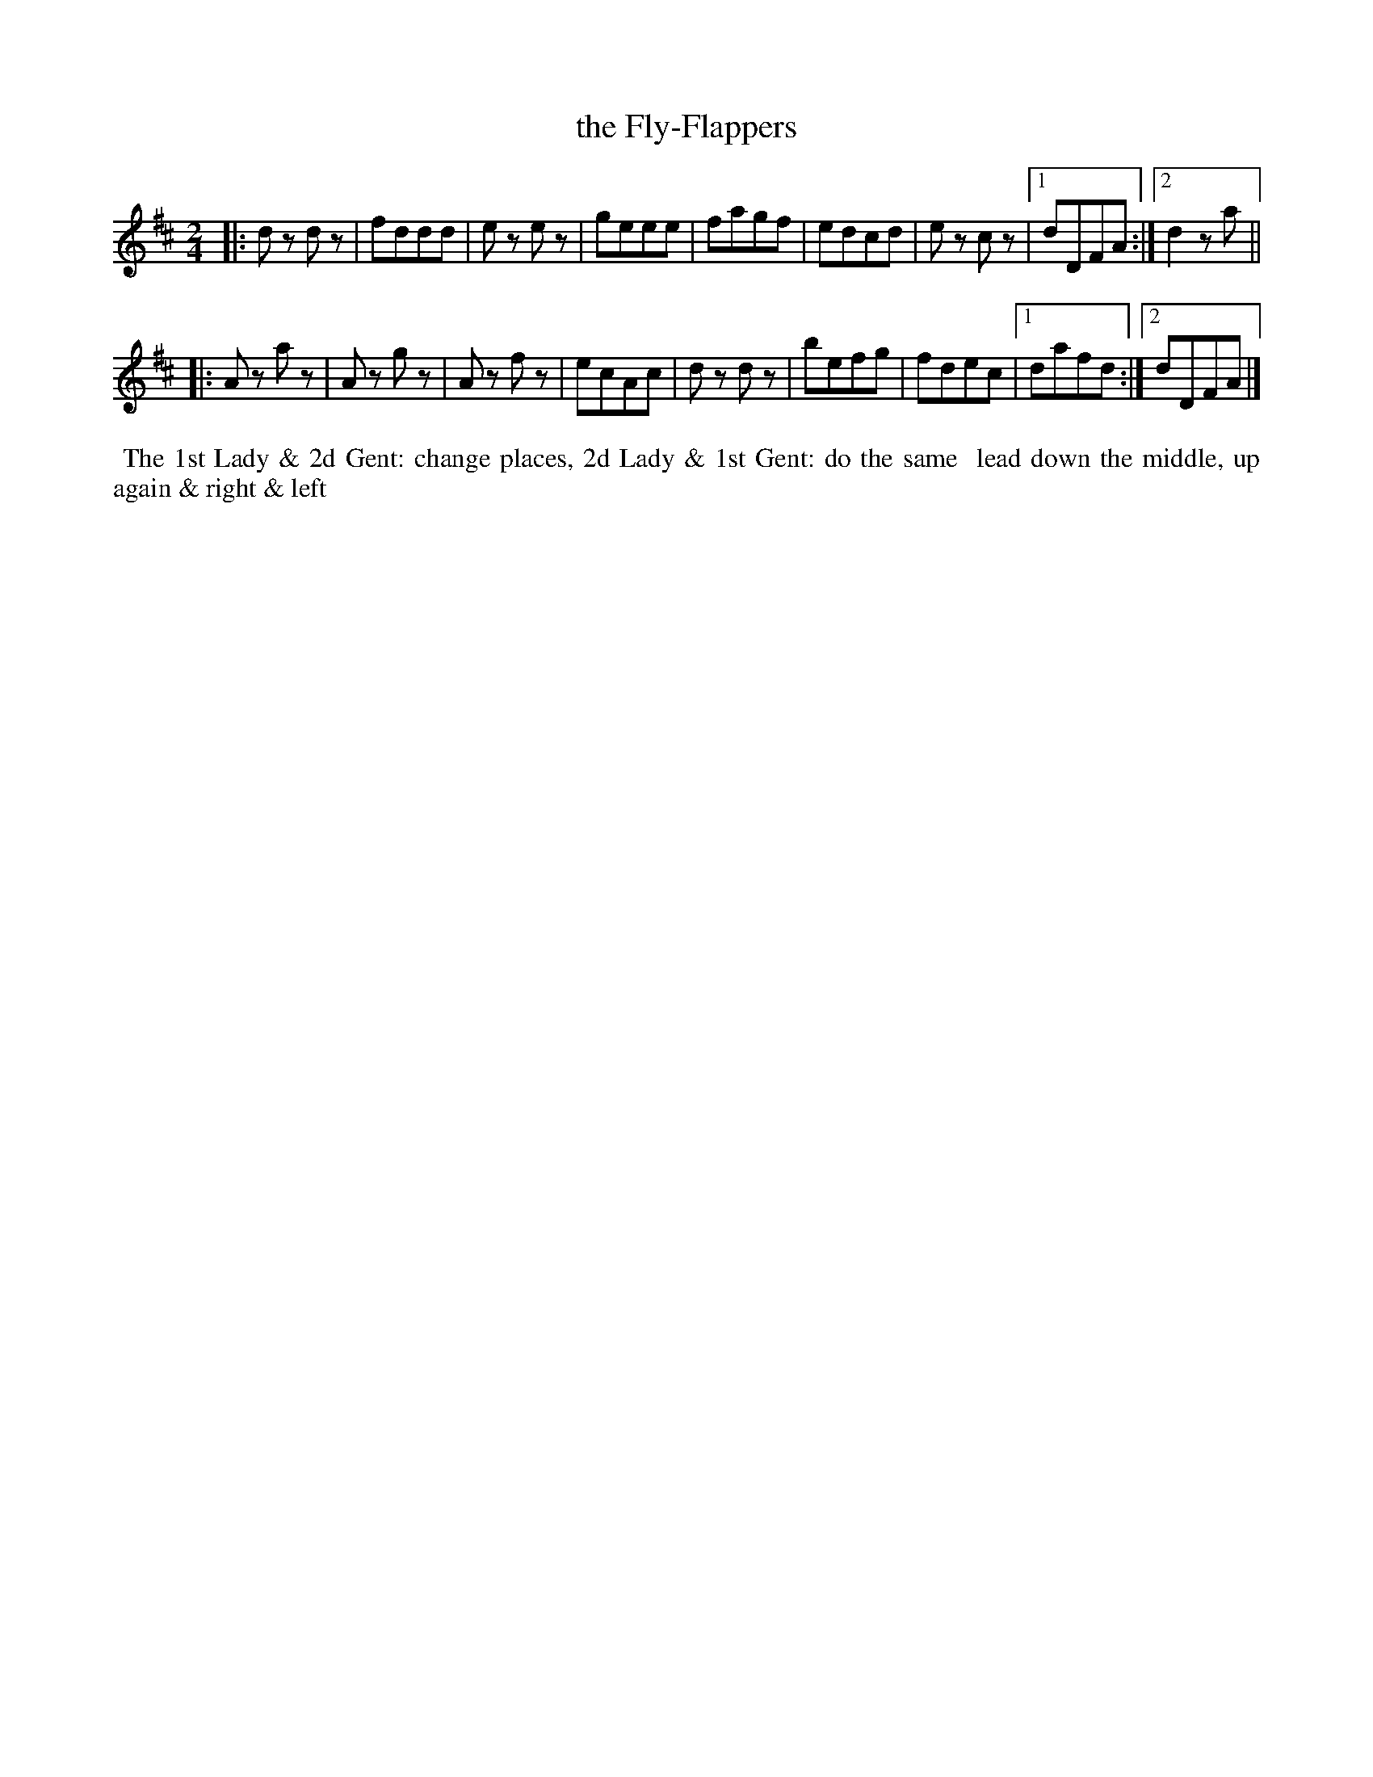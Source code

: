 X:16
T:the Fly-Flappers
B:Goulding and d'Almaine's Twenty-four Country Dances For the year 1826.
L:1/8
M:2/4
Z:Richard Robinson <URL:http://www.qualmograph.org.uk/contact.html>
F:http://richardrobinson.tunebook.org.uk/Tune/3562
K:D
% - - - - - - - - - - - - - - - - - - - - - - - - -
|: dz dz | fddd  | ez ez | geee | fagf  | edcd | ez cz |1 dDFA :|2 d2 za ||
|: Az az | Az gz | Az fz | ecAc | dz dz | befg | fdec  |1 dafd :|2 dDFA |]
% - - - - - - - - - - - - - - - - - - - - - - - - -
%%begintext align
%% The 1st Lady & 2d Gent: change places, 2d Lady & 1st Gent: do the same
%% lead down the middle, up again & right & left
%%endtext
